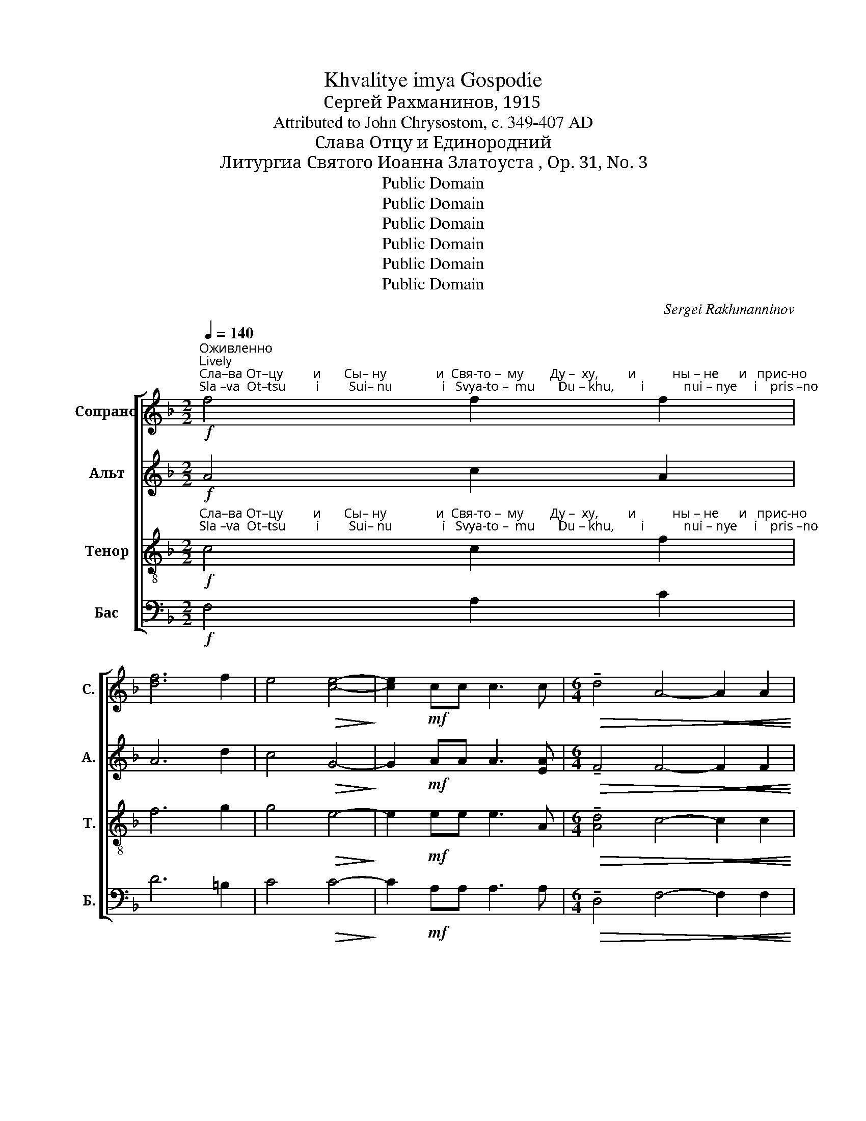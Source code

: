 X:1
T:Khvalitye imya Gospodie
T:Сергeй Рахманинов, 1915
T:Attributed to John Chrysostom, c. 349-407 AD
T:Слава Отцу и Единородний
T:Литургиа Святого Иоанна Златоуста , Op. 31, No. 3
T:Public Domain
T:Public Domain
T:Public Domain
T:Public Domain
T:Public Domain
T:Public Domain
C:Sergei Rakhmanninov
Z:Public Domain
%%score [ 1 ( 2 3 ) ( 4 5 ) ( 6 7 ) ]
L:1/8
Q:1/4=140
M:2/2
K:F
V:1 treble nm="Сопрано" snm="С."
V:2 treble nm="Альт" snm="А."
V:3 treble 
V:4 treble-8 nm="Тенор" snm="Т."
V:5 treble-8 
V:6 bass nm="Бас" snm="Б."
V:7 bass 
V:1
"^Оживленно\nLively"!f!"^Сла–ва От–цу         и       Сы– ну               и  Свя-то –  му        Ду –  ху,         и           ны – не      и   прис-но""^Sla –va  Ot–tsu         i         Sui– nu               i   Svya-to –  mu       Du – khu,        i            nui – nye     i    pris –no" f4 f2 f2 | %1
 [df]6 f2 | e4!>(! [ce]4-!>)! | [ce]2!mf! cc c3 c |[M:6/4]!>(! !tenuto!d4 A4-!<(! A2 A2!>)!!<)! | %5
[M:2/2]!>(! !tenuto!c4 G2 z!<(! G!>)!!<)! |!>(! !tenuto!B4 F4!>)! | %7
 z2!p!"^замедляя\nslowing"[Q:1/4=130]"^i           vo     ve   –    ki     ve  –  kov.          A  –  min'.                   Ye– di –no–rod  –  nii       Sui  – ne             i    Slo –ve""^и          во     ве   –    ки   ве  –  ков.         А  –  минь.                  Е– ди–но–род – ний    Сы  – не             и  Сло–ве" F4 G2 | %8
!<(! (A2 B2)!>(! A2 G2!<)!!>)! |[Q:1/4=120] G6 F2 |!pp! !fermata!F8 | %11
[M:4/4]"^Бодрым и живым темпом\nWith a cheerful and lively tempo"[Q:1/4=150]!ff! z [df][df][^ce] !tenuto![=Bd]3 [ce] | %12
 !tenuto![^ce]2 [ce]2- [ce][df][df][ce] | %13
"^Bo    –   zhii,   bez–smer–ten  sui,                                                     bez    –     smer  –   ten       sui,                       i               iz  –""^Бо    –   жий, без–смер-тен суй,                                                   без    –     смер  –  тен     суй,                      и             из –" ((!tenuto![=Bd]3 [^ce])) [ce]2 !>!A2 | %14
 !>!d2 !>!=B2 !>!A4- |!>(! A6!p!"^задерживая\nslowing"[Q:1/4=120] G2!>)! |[Q:1/4=100] A6 A2 | %17
[Q:1/4=90] A8 | z2"^медленнее\nslower"[Q:1/4=80]!p! (A2 G2)!<(! A2!<)! | %19
"^– во –ли-вый спа–се – ни–я   на– ше–го       ра– ди,         во–пло–ти  –  ти–ся   оть Свя –ты     –     я      Бо–го –""^– vo – li – vui   spa –se – ni –ya  na–she–vo       ra –  di,          vo–plo – ti    –   ti –sya  ot'  Svya –tui     –    ya     Bo–go–"!>(! !tenuto!B3 A A3 B!>)! | %20
"^уокоряя и усмливая звук\naccelerate and intensify"[Q:1/4=100]!mf! !tenuto!c2 AA !tenuto!d2 BB | %21
[Q:1/4=110] !>!e2 A2 z2"^Прежний темп\nPrevious tempo"[Q:1/4=120]!ff! [df][^ce] | %22
 !tenuto![=Bd]3 [^ce] [ce]2 [df][ce] | (([=Bd]3 [^ce])) [ce]2 AA | %24
"^–ро –ди–цы,                                         и  При-сно-де    –     вы                                                       Ма  –  ри – и,                не-пре–""^–ro – di –tsui,                                         i    Pri –sno-de     –    vui                                                        Ma  –  ri   –  i,                ne–pre–" !>!d2 !>!=B2 !>!A4- | %25
!>(! A4- A!mf!GGG!>)! | (!tenuto!c2 F2) G4- | G6 G2 |!p! A4 A4- | A2 z2!f! !tenuto!A2 !tenuto!G2 | %30
"^–лож-но            во–че–ло – ве  – чи-вый-ся,                     расп-ный – ся же,  Хри-сте   Бо   –  же,         смер-ти-ю""^–lozh-no            vo-che–lo – vye –chi-vuii-sya,                    rasp–nuii –sya zhe, Khri–ste    Bo   – zhe,        smer–ti–yu" !tenuto!A4 !tenuto!A4- | %31
 A2 A2 A2 G2 | !tenuto!A4!>(! A2 G2!>)! |!p! A4- A z !>!A2 |!ff! !>!g3 A A2 AA | %35
 !>!f2 A2- A!>(!AAA!>)! | %36
"^смерть по-пра-вый,              е–динь      сый    Свя-ты-я       Тро – и– цы, сро-сла-вля-е-мый От–цу       и  Свя –""^smert'    po-pra–vuii,               ye-din'         sui     Svya-tui-ya     Tro –  i – tsui, sro–sla-vlya-ye-muii Ot-tsu       i  Svya –" !>!e3 ^G A2 A2 | %37
[M:2/4] z2"^постепенно олабляя звучность\ngradually decrease intensity" AA | %38
[M:4/4]!mf! _e3 A A2 A2 |!mp! !tenuto!d3 A A2 AA | !tenuto!c3 A A2 A2 |!p! B4!<(! B2 B2!<)! | %42
"^–то –му      Ду–ху,               спа  –  си                                                                                                нас.             Го – спо–ди, по–""^– to –mu     Du-khu,              spa  –   si                                                                                                 nas.              Go – spo–di,   po–"!>(! G6 G2!>)! | %43
 A4 A4- | A4 z2!p! A2 | A8- | A8- |!>(! A8-!>)! | A8 |!pp! !fermata!A8 |: %50
[M:6/8]"^Умепенный темп\nModerate tempo"[Q:1/8=100]!p! F2 E!<(! D2 E!<)! | %51
"^–ми     –     лый.                         Те  –  бе,       Го      –     спо–ди.                      А    –    минь,                         А     –    минь.""^– mi     –     luii.                            Te  – bye,     Go     –      spo–di.                        A    –    min',                           A     –     min'."!>(! !tenuto!FEF !fermata!F3!>)! :| %52
[M:9/8] z z E!<(! F6!<)! |!>(! (!tenuto!G3 G2) E !fermata!E3!>)! | z2 z!p! D6 | E6- E3 | %56
 z2 z!p! G6 | A6- A3 |] %58
V:2
!f! A4 c2 A2 | A6 d2 | c4!>(! G4-!>)! | G2!mf! AA A3 [EA] | %4
[M:6/4]!>(! !tenuto!F4 F4-!<(! F2 F2!>)!!<)! |[M:2/2]!>(! _E4 E2 z!<(! E!>)!!<)! | %6
!>(! !tenuto!D4 D4!>)! | z2!p! D4 E2 |!<(! (F2 G2)!>(! F2 E2!<)!!>)! | E6 D2 |!pp! !fermata!D8 | %11
[M:4/4]!ff! z AAA !tenuto!A3 A | !tenuto!A2 A2- AAAA | !tenuto!A4 A2 !>!E2 | %14
 !>!A2 !>!^G2 !>!A2"^bez-smer-ten,   bez-smer-ten,  bez-smer –  ten        sui,""^без-смер-тен, без-смер-тен, без-смер– тен      суй," F2 | %15
!>(! !tenuto!G2 EE !tenuto!F2!p! DD!>)! | ^C6 C2 | ^C8 | z2!p! (^C2 D2)!<(! [DF]2!<)! | %19
 !tenuto![DG]3!>(! [DF] [DF]3 G!>)! |!mf! !tenuto!G2 FF !tenuto!A2 GG | !>!=B2 A2 z2!ff! AA | %22
 !tenuto!A3 A A2 AA | !tenuto!A4 A2 EE | %24
"^–ро-ди-цы, Бо–го–ро – ди-цы  и  При-сно-де    –     вы                                                       Ма  –  ри – и,                не-пре–""^–ro–di–tsui, Bo-go–ro  – di–tsui  i   Pri – sno-de     –    vui                                                       Ma   –  ri   –  i,                ne–pre–" !>!A2 !>!^G2 !>!A2 FF | %25
!>(! !tenuto!G2 E2 F!mf![DE][DE][DE]!>)! | (!tenuto!F2 C2) D4- | D6 D2 |!p! ^C4 C4- | %29
 C2 z2!f! !tenuto!F2 !tenuto!D2 | !tenuto!F4 !tenuto!F4- | F2 F2 F2 D2 | !tenuto!F4!>(! F2 D2!>)! | %33
!p! E4- E z !>!A2 |!ff! !>!B3 [EA] [EA]2 AA | !>!A2 [EA]2- [EA]!>(!AAA!>)! | !>!^G3 E E2 E2 | %37
[M:2/4] z2 [EA][EA] |[M:4/4]!mf! !tenuto![_EB]3 D D2 [DA]2 |!mp! !tenuto![D^G]3 [DA] [DA]2 DD | %40
 !tenuto![C_E]3 D D2 [DF]2 |!p! D4!<(! D2 D2!<)! | %42
"^–то –му      Ду–ху,               спа     –     си            нас,           спа   –   си                                     нас.             Го – спо–ди, по–""^– to –mu     Du-khu,              spa     –       si             nas,           spa    –   si                                       nas.             Go – spo–di,   po–"!>(! _E6 D2!>)! | %43
 ^C4 C4- | C4!mf! z2 !tenuto!D2- | D2 !tenuto!C4 !tenuto!D2- | D2 !tenuto!A,4 !tenuto!C2- | %47
!>(! (C6 D2!>)! | E8) |!pp! !fermata!D8 |:[M:6/8]!p! D2 ^C!<(! =B,2 C!<)! | %51
!>(! !tenuto!D^CD !fermata!D3!>)! :|[M:9/8] z z A,!<(! A,6!<)! | %53
!>(! !tenuto!C3- C2 C !fermata!C3!>)! | z2 z!p! =B,6 | C6- C3 | z2 z!p! D6 | ^C6- C3 |] %58
V:3
 x8 | x8 | x8 | x8 |[M:6/4] x12 |[M:2/2] x8 | x8 | x8 | x8 | x8 | x8 |[M:4/4] x8 | x8 | x8 | x8 | %15
 x8 | x8 | x8 | x8 | x8 | x8 | x8 | x8 | x8 | x8 | x8 | %26
 C4 D"^и При-сно  –   де  –   вы""^i   Pri– sno  –    de  –  vui"B,B,B, | (C2 A,2) B,4 | x8 | x8 | %30
 x8 | x8 | x8 | x8 | x8 | x8 | x8 |[M:2/4] x4 |[M:4/4] x8 | x8 | x8 | x8 | x8 | x8 | x8 | x8 | x8 | %47
 x8 | x8 | x8 |:[M:6/8] x6 | x6 :|[M:9/8] x9 | x9 | x9 | x9 | x9 | x9 |] %58
V:4
!f!"^Сла–ва От–цу         и       Сы– ну               и  Свя-то –  му        Ду –  ху,         и           ны – не      и   прис-но""^Sla –va  Ot–tsu         i         Sui– nu               i   Svya-to –  mu       Du – khu,        i            nui – nye     i    pris –no" c4 c2 f2 | %1
 f6 g2 | g4!>(! e4-!>)! | e2!mf! ee e3 A |[M:6/4]!>(! !tenuto![Ad]4 c4-!<(! c2 c2!>)!!<)! | %5
[M:2/2]!>(! !tenuto![Gc]4 B2 z!<(! B!>)!!<)! |!>(! !tenuto![FB]4 A4!>)! | %7
 z2!p!"^и          во     ве   –    ки   ве  –  ков.         А  –  минь.                  Е– ди–но–род – ний    Сы  – не             и  Сло–ве""^i           vo     ve   –    ki     ve  –  kov.          A  –  min'.                   Ye– di –no–rod  –  nii       Sui  – ne             i    Slo –ve" A4 c2 | %8
!<(! (c2 d2) c2!>(! c2!<)!!>)! | (c4 B2) A2 |!pp! !fermata!A8 | %11
[M:4/4]!ff! z [df][df][^ce] !tenuto!d3 [ce] | !tenuto![^ce]2 [ce]2- [ce][df][df][ce] | %13
"^Бо    –   жий, без–смер-тен суй,                                                   без    –     смер  –  тен     суй,                      и             из –""^Bo    –   zhii,   bez–smer–ten  sui,                                                     bez    –     smer  –   ten       sui,                       i               iz  –" ((!tenuto!d3 [^ce])) [ce]2 !>!c2 | %14
 !>!d2 !>!d2 (!>!d2 A2 |!>(! A6)!p! G2!>)! | [EA]6 [EA]2 | [EA]8 | z2!p! (E2 G2)!<(! A2!<)! | %19
"^– во –ли-вый спа–се – ни–я   на– ше–го       ра– ди,         во–пло–ти  –  ти–ся   оть Свя –ты     –     я      Бо–го –""^– vo – li – vui   spa –se – ni –ya  na–she–vo       ra –  di,          vo–plo – ti    –   ti –sya  ot'  Svya –tui     –    ya     Bo–go–" !tenuto!B3!>(! A A3 d!>)! | %20
!mf! !tenuto!c2 cc !tenuto!d2 dd | !>![de]2 ^c2 z2!ff! [df][ce] | !tenuto!d3 [^ce] [ce]2 [df][ce] | %23
 ((!tenuto!d3 [^ce])) [ce]2 cc | %24
"^–ро –ди–цы,                                         и  При-сно-де    –                                                                  Ма  –  ри – и,                не-пре–""^–ro – di –tsui,                                         i    Pri –sno-de    –                                                                  Ma  –  ri   –  i,                 ne–pre–" !>!d2 !>!d2 (!>!d2 A2-) | %25
!>(! A4- A!mf!GGG!>)! | (!tenuto!A2 F2)"^вы""^vui" GBBB | (c2 A2) B2 D2 |!p! [EA]4 [EA]4- | %29
 [EA]2 z2!f! !tenuto!A2 !tenuto!G2 | %30
"^–лож-но            во–че–ло – ве  – чи-вый-ся,                     расп-ный – ся же,  Хри-сте   Бо   –  же,         смер-ти-ю""^–lozh-no            vo-che–lo – vye –chi-vuii-sya,                    rasp–nuii –sya zhe, Khri–ste    Bo   – zhe,        smer–ti–yu" !tenuto!A4 !tenuto!A4- | %31
 A2 A2 A2 G2 | !tenuto!A4!>(! A2 G2!>)! |!p! A4- A z!ff! !>![^ce]2 | !>!g3 ^c c2 [ce][ce] | %35
 [cf]2 ^c2- c!>(![ce][ce][ce]!>)! | %36
"^смерть по-пра-вый,              е–динь      сый    Свя-ты-я       Тро – и– цы, сро-сла-вля-е-мый От–цу       и  Свя –""^smert'    po-pra–vuii,               ye-din'         sui     Svya-tui-ya     Tro –  i – tsui, sro–sla-vlya-ye-muii Ot-tsu       i  Svya –" !>![=Bd]3 d ^c2 c2 | %37
[M:2/4] z2 AA |[M:4/4]!mf! !tenuto!B3 A A2 A2 |!mp! !tenuto!^G3 A A2 FF | %40
 !tenuto![_EG]3 F F2 [FA]2 |!p! [FB]4!<(! [FA]2 [F_A]2!<)! | %42
"^–то –му      Ду–ху,               спа  –  си                                                                                                нас.             Го – спо–ди, по–""^– to –mu     Du-khu,              spa  –   si                                                                                                 nas.              Go – spo–di,   po–"!>(! G6 [FG]2!>)! | %43
 [EA]4 [EA]4- | [EA]4 z2!p! A2 | A8- | A8- |!>(! A8-!>)! | A8 |!pp! !fermata!A8 |: %50
[M:6/8]!p! A2 A!<(! A2 A!<)! | %51
"^–ми     –     лый.                         Те  –  бе,       Го      –     спо–ди.                      А    –    минь,                         А     –    минь.""^– mi     –     luii.                            Te  – bye,     Go     –      spo–di.                        A    –    min',                           A      –    min'."!>(! !tenuto!B3 !fermata!A3!>)! :| %52
[M:9/8] z z ^c!<(! d6!<)! |!>(! !tenuto!G3- G2 G !fermata!G3!>)! | z2 z!p! G6 | G6- G3 | %56
 z2 z!p! G6 | E6- E3 |] %58
V:5
 x8 | x8 | x8 | x8 |[M:6/4] x12 |[M:2/2] x8 | x8 | x8 | x8 | x8 | x8 |[M:4/4] x8 | x8 | x8 | %14
 x4 (A4 | A6) G2 | x8 | x8 | x8 | x8 | x8 | x8 | x8 | x8 | z4 A4 | x8 | x4 D4- | D6 x2 | x8 | x8 | %30
 x8 | x8 | x8 | x8 | x8 | x8 | x8 |[M:2/4] x4 |[M:4/4] x8 | x8 | x8 | x8 | x8 | x8 | x8 | x8 | x8 | %47
 x8 | x8 | x8 |:[M:6/8] x6 | x6 :|[M:9/8] x9 | x9 | x9 | x9 | x9 | x9 |] %58
V:6
!f! F,4 A,2 C2 | D6 =B,2 | C4!>(! C4-!>)! | C2!mf! A,A, A,3 A, | %4
[M:6/4]!>(! !tenuto!D,4 F,4-!<(! F,2 F,2!>)!!<)! |[M:2/2]!>(! !tenuto!C,4 E,2 z!<(! E,!>)!!<)! | %6
!>(! !tenuto!B,,4 D,4!>)! | z2!p! (D,2 C,2) B,,2 |!<(! (A,,2 G,,2)!>(! A,,2 C,2!<)!!>)! | %9
 C,6 [D,,D,]2 |!pp! !fermata![D,,D,]8 |[M:4/4]!ff! z DDA, !tenuto![F,A,]3 A, | %12
 !tenuto!A,2 A,2- A,DDA, | !tenuto!A,4 A,2 !>!G,2 | %14
 !>!F,2 !>!E,2 !>!F,2"^bez-smer-ten,   bez-smer-ten,  bez-smer –  ten        sui,""^без-смер-тен, без-смер-тен, без-смер– тен      суй," D,2 | %15
!>(! !tenuto!E,2 C,C, !tenuto!D,2!p! B,,B,,!>)! | A,,6 A,,2 | A,,8 | %18
 z2!p! (A,,2 B,,2)!<(! D,2!<)! | !tenuto!G,3!>(! D, D,3 G,!>)! |!mf! !tenuto!E,2 F,F, ^F,2 G,G, | %21
 !>!^G,2 A,2 z2!ff! DA, | !tenuto![F,A,]3 A, A,2 DA, | !tenuto!A,4 A,2 G,G, | %24
"^–ро-ди-цы, Бо–го–ро – ди-цы  и  При-сно-де    –     вы                                                       Ма  –  ри – и,                не-пре–""^–ro–di–tsui, Bo-go–ro  – di–tsui  i   Pri – sno-de     –    vui                                                       Ma   –  ri   –  i,                ne–pre–" !>!F,2 !>!E,2 !>!F,2 D,D, | %25
!>(! !tenuto!E,2 C,2 D,!mf!B,,B,,B,,!>)! | %26
 (!tenuto!C,2 A,,2) B,,"^и При-сно–де    –     вы""^i   Pri– sno –de    –     vui"G,,G,,G,, | %27
 (A,,2 F,,2) G,,2 B,,2 |!p! A,,4 A,,4- | A,,2 z2!f! !tenuto![F,,C,]2 !tenuto![B,,D,]2 | %30
 !tenuto![F,,C,]4 !tenuto![F,,C,]4- | [F,,C,]2 [F,,C,]2 [F,,C,]2 [B,,D,]2 | %32
 !tenuto![F,,C,]4!>(! [F,,C,]2 [B,,D,]2!>)! |!p! [A,,E,]4- [A,,E,] z !>!A,2 | %34
!ff! !>!D3 A, A,2 A,A, | !>!F,2 A,2- A,!>(!A,A,A,!>)! | !>!E,3 E, A,2 A,2 |[M:2/4] z2 A,A, | %38
[M:4/4]!mf! !tenuto!G,3 ^F, F,2 [D,F,]2 |!mp! !tenuto![B,,F,]3 [D,F,] [D,F,]2 D,D, | %40
 !tenuto!A,,3 D, D,2 D,2 |!p! B,,4!<(! B,,2 B,,2!<)! | %42
"^–то –му      Ду–ху,               спа –   си         нас, спа –  си          нас, спа– си                      нас.             Го – спо–ди,  по–""^– to –mu     Du-khu,              spa  –   si          nas,   spa –  si            nas,  spa – si                       nas.              Go – spo–di,   po–"!>(! _E,6 B,,2!>)! | %43
 A,,4 A,,4- | A,,4 z2!pp! [D,F,][A,,E,] | (!tenuto![A,,E,]2 [F,,D,][A,,E,]) [D,F,]2 [D,F,][A,,E,] | %46
 (!tenuto![A,,E,]2 [F,,D,][A,,E,]) [D,F,]2 [D,F,][A,,E,] |!>(! (([A,,E,]6 [B,,D,]2!>)! | %48
 [A,,E,]8)) |!pp! !fermata![D,,A,,D,]8 |:[M:6/8]!p! D,2 A,,!<(! F,,2 A,,!<)! | %51
!>(! !tenuto!D,A,,D, !fermata!D,3!>)! :|[M:9/8] z z A,,!<(! D,6!<)! | %53
!>(! !tenuto!E,3- E,2 C, !fermata!C,3!>)! | z2 z!p! G,,6 | C,6- C,3 | z2 z!p! B,,6 | A,,6- A,,3 |] %58
V:7
 x8 | x8 | x8 | x8 |[M:6/4] x12 |[M:2/2] x8 | x8 | x8 | x8 | x8 | x8 |[M:4/4] x8 | x8 | %13
 (F,3 A,) x4 | x8 | x8 | x8 | x8 | x8 | x8 | x8 | x8 | x8 | (!tenuto!F,3 A,) x4 | x8 | x8 | x8 | %27
 x8 | x8 | x8 | x8 | x8 | x8 | x8 | x8 | x8 | x8 |[M:2/4] x4 |[M:4/4] x8 | x8 | x8 | x8 | x8 | x8 | %44
 x8 | x8 | x8 | x8 | x8 | x8 |:[M:6/8] x6 | x6 :|[M:9/8] x9 | x9 | x9 | x9 | x9 | x9 |] %58

